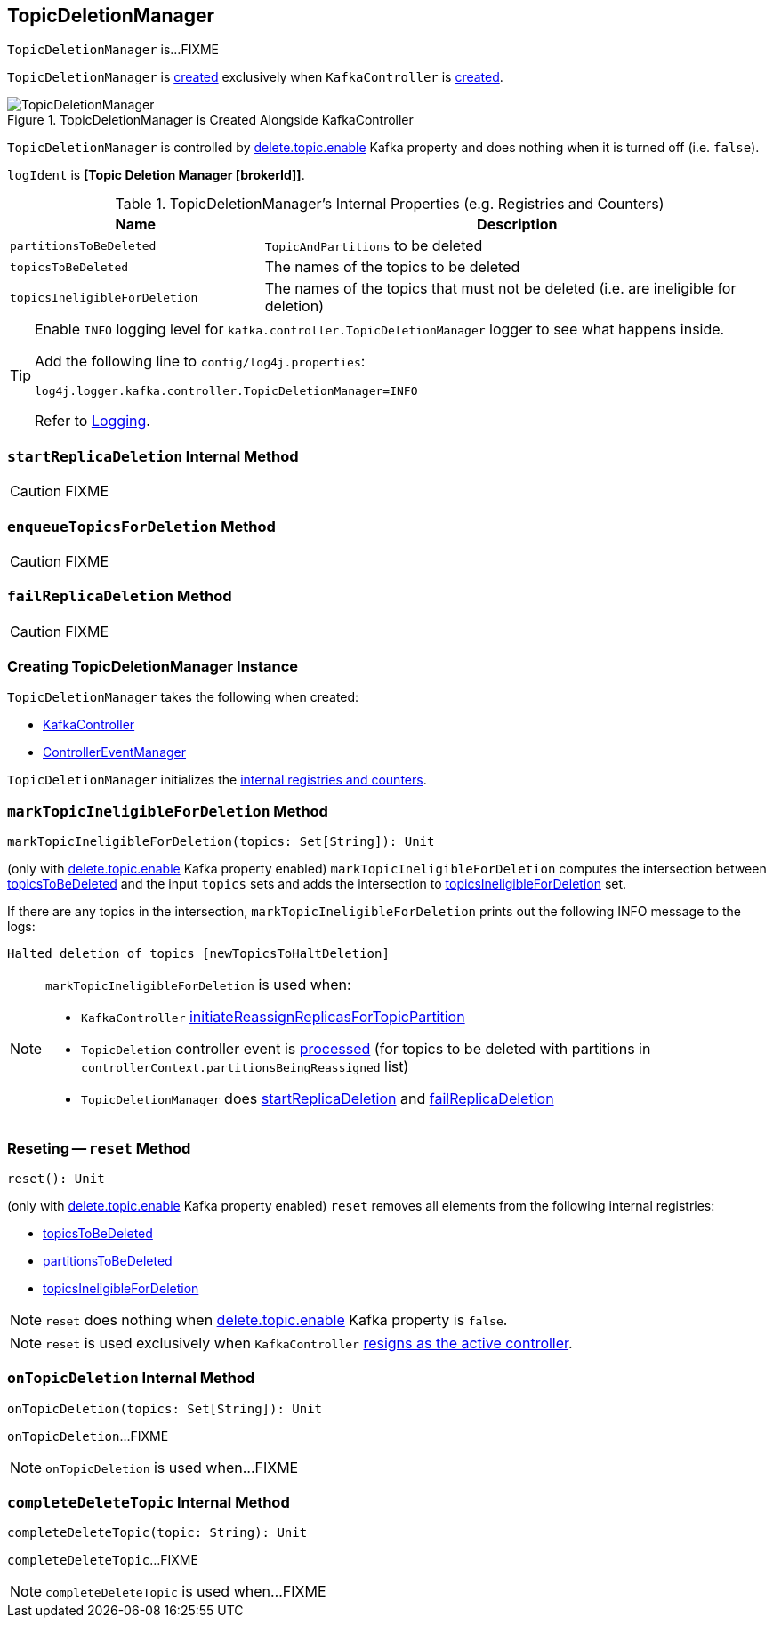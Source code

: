 == [[TopicDeletionManager]] TopicDeletionManager

`TopicDeletionManager` is...FIXME

`TopicDeletionManager` is <<creating-instance, created>> exclusively when `KafkaController` is link:kafka-KafkaController.adoc#topicDeletionManager[created].

.TopicDeletionManager is Created Alongside KafkaController
image::images/TopicDeletionManager.png[align="center"]

`TopicDeletionManager` is controlled by link:kafka-properties.adoc#delete.topic.enable[delete.topic.enable] Kafka property and does nothing when it is turned off (i.e. `false`).

[[logIdent]]
`logIdent` is *[Topic Deletion Manager [brokerId]]*.

[[internal-registries]]
.TopicDeletionManager's Internal Properties (e.g. Registries and Counters)
[cols="1,2",options="header",width="100%"]
|===
| Name
| Description

| [[partitionsToBeDeleted]] `partitionsToBeDeleted`
| `TopicAndPartitions` to be deleted

| [[topicsToBeDeleted]] `topicsToBeDeleted`
| The names of the topics to be deleted

| [[topicsIneligibleForDeletion]] `topicsIneligibleForDeletion`
| The names of the topics that must not be deleted (i.e. are ineligible for deletion)
|===

[[logging]]
[TIP]
====
Enable `INFO` logging level for `kafka.controller.TopicDeletionManager` logger to see what happens inside.

Add the following line to `config/log4j.properties`:

```
log4j.logger.kafka.controller.TopicDeletionManager=INFO
```

Refer to link:kafka-logging.adoc[Logging].
====

=== [[startReplicaDeletion]] `startReplicaDeletion` Internal Method

CAUTION: FIXME

=== [[enqueueTopicsForDeletion]] `enqueueTopicsForDeletion` Method

CAUTION: FIXME

=== [[failReplicaDeletion]] `failReplicaDeletion` Method

CAUTION: FIXME

=== [[creating-instance]] Creating TopicDeletionManager Instance

`TopicDeletionManager` takes the following when created:

* [[controller]] link:kafka-KafkaController.adoc[KafkaController]
* [[eventManager]] link:kafka-controller-ControllerEventManager.adoc[ControllerEventManager]

`TopicDeletionManager` initializes the <<internal-registries, internal registries and counters>>.

=== [[markTopicIneligibleForDeletion]] `markTopicIneligibleForDeletion` Method

[source, scala]
----
markTopicIneligibleForDeletion(topics: Set[String]): Unit
----

(only with link:kafka-properties.adoc#delete.topic.enable[delete.topic.enable] Kafka property enabled) `markTopicIneligibleForDeletion` computes the intersection between <<topicsToBeDeleted, topicsToBeDeleted>> and the input `topics` sets and adds the intersection to <<topicsIneligibleForDeletion, topicsIneligibleForDeletion>> set.

If there are any topics in the intersection, `markTopicIneligibleForDeletion` prints out the following INFO message to the logs:

```
Halted deletion of topics [newTopicsToHaltDeletion]
```

[NOTE]
====
`markTopicIneligibleForDeletion` is used when:

* `KafkaController` link:kafka-KafkaController.adoc#initiateReassignReplicasForTopicPartition[initiateReassignReplicasForTopicPartition]

* `TopicDeletion` controller event is link:kafka-controller-ControllerEvent-TopicDeletion.adoc#partitionReassignmentInProgress[processed] (for topics to be deleted with partitions in `controllerContext.partitionsBeingReassigned` list)

* `TopicDeletionManager` does <<startReplicaDeletion, startReplicaDeletion>> and <<failReplicaDeletion, failReplicaDeletion>>
====

=== [[reset]] Reseting -- `reset` Method

[source, scala]
----
reset(): Unit
----

(only with link:kafka-properties.adoc#delete.topic.enable[delete.topic.enable] Kafka property enabled) `reset` removes all elements from the following internal registries:

* <<topicsToBeDeleted, topicsToBeDeleted>>
* <<partitionsToBeDeleted, partitionsToBeDeleted>>
* <<topicsIneligibleForDeletion, topicsIneligibleForDeletion>>

NOTE: `reset` does nothing when link:kafka-properties.adoc#delete.topic.enable[delete.topic.enable] Kafka property is `false`.

NOTE: `reset` is used exclusively when `KafkaController` link:kafka-KafkaController.adoc#onControllerResignation[resigns as the active controller].

=== [[onTopicDeletion]] `onTopicDeletion` Internal Method

[source, scala]
----
onTopicDeletion(topics: Set[String]): Unit
----

`onTopicDeletion`...FIXME

NOTE: `onTopicDeletion` is used when...FIXME

=== [[completeDeleteTopic]] `completeDeleteTopic` Internal Method

[source, scala]
----
completeDeleteTopic(topic: String): Unit
----

`completeDeleteTopic`...FIXME

NOTE: `completeDeleteTopic` is used when...FIXME
